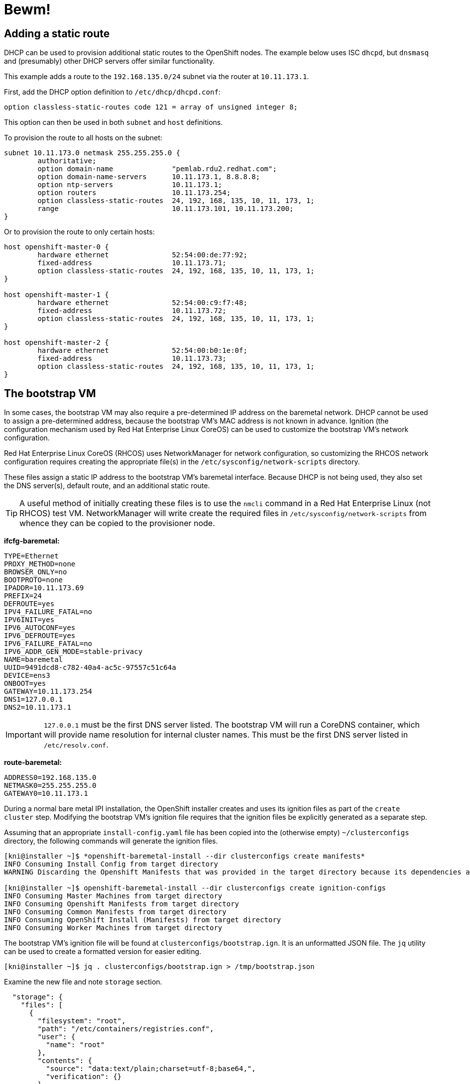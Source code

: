 = Bewm!

== Adding a static route

DHCP can be used to provision additional static routes to the OpenShift nodes.  The example below
uses ISC `dhcpd`, but `dnsmasq` and (presumably) other DHCP servers offer similar functionality.

This example adds a route to the `192.168.135.0/24` subnet via the router at `10.11.173.1`.

First, add the DHCP option definition to `/etc/dhcp/dhcpd.conf`:

```
option classless-static-routes code 121 = array of unsigned integer 8;
```

This option can then be used in both `subnet` and `host` definitions.

To provision the route to all hosts on the subnet:

```
subnet 10.11.173.0 netmask 255.255.255.0 {
	authoritative;
	option domain-name		"pemlab.rdu2.redhat.com";
	option domain-name-servers	10.11.173.1, 8.8.8.8;
	option ntp-servers		10.11.173.1;
	option routers			10.11.173.254;
	option classless-static-routes	24, 192, 168, 135, 10, 11, 173, 1;
	range				10.11.173.101, 10.11.173.200;
}
```

Or to provision the route to only certain hosts:

```
host openshift-master-0 {
        hardware ethernet		52:54:00:de:77:92;
        fixed-address			10.11.173.71;
        option classless-static-routes	24, 192, 168, 135, 10, 11, 173, 1;
}

host openshift-master-1 {
        hardware ethernet		52:54:00:c9:f7:48;
        fixed-address			10.11.173.72;
        option classless-static-routes	24, 192, 168, 135, 10, 11, 173, 1;
}

host openshift-master-2 {
        hardware ethernet		52:54:00:b0:1e:0f;
        fixed-address			10.11.173.73;
        option classless-static-routes	24, 192, 168, 135, 10, 11, 173, 1;
}
```

== The bootstrap VM

In some cases, the bootstrap VM may also require a pre-determined IP address on the baremetal
network.  DHCP cannot be used to assign a pre-determined address, because the bootstrap VM's MAC
address is not known in advance.  Ignition (the configuration mechanism used by Red Hat Enterprise
Linux CoreOS) can be used to customize the bootstrap VM's network configuration.

Red Hat Enterprise Linux CoreOS (RHCOS) uses NetworkManager for network configuration, so
customizing the RHCOS network configuration requires creating the appropriate file(s) in the
`+/etc/sysconfig/network-scripts+` directory.

These files assign a static IP address to the bootstrap VM's baremetal interface.  Because DHCP is
not being used, they also set the DNS server(s), default route, and an additional static route.

TIP: A useful method of initially creating these files is to use the `nmcli` command in a Red Hat
Enterprise Linux (not RHCOS) test VM.  NetworkManager will write create the required files in
`+/etc/sysconfig/network-scripts+` from whence they can be copied to the provisioner node.

*ifcfg-baremetal:*

```
TYPE=Ethernet
PROXY_METHOD=none
BROWSER_ONLY=no
BOOTPROTO=none
IPADDR=10.11.173.69
PREFIX=24
DEFROUTE=yes
IPV4_FAILURE_FATAL=no
IPV6INIT=yes
IPV6_AUTOCONF=yes
IPV6_DEFROUTE=yes
IPV6_FAILURE_FATAL=no
IPV6_ADDR_GEN_MODE=stable-privacy
NAME=baremetal
UUID=9491dcd8-c782-40a4-ac5c-97557c51c64a
DEVICE=ens3
ONBOOT=yes
GATEWAY=10.11.173.254
DNS1=127.0.0.1
DNS2=10.11.173.1
```

IMPORTANT: `127.0.0.1` must be the first DNS server listed.  The bootstrap VM will run a CoreDNS
container, which will provide name resolution for internal cluster names.  This must be the first
DNS server listed in `/etc/resolv.conf`.

*route-baremetal:*

```
ADDRESS0=192.168.135.0
NETMASK0=255.255.255.0
GATEWAY0=10.11.173.1
```

During a normal bare metal IPI installation, the OpenShift installer creates and uses its ignition
files as part of the `create cluster` step.  Modifying the bootstrap VM's ignition file requires
that the ignition files be explicitly generated as a separate step.

Assuming that an appropriate `+install-config.yaml+` file has been copied into the (otherwise empty)
`+~/clusterconfigs+` directory, the following commands will generate the ignition files.

```
[kni@installer ~]$ *openshift-baremetal-install --dir clusterconfigs create manifests*
INFO Consuming Install Config from target directory 
WARNING Discarding the Openshift Manifests that was provided in the target directory because its dependencies are dirty and it needs to be regenerated

[kni@installer ~]$ openshift-baremetal-install --dir clusterconfigs create ignition-configs
INFO Consuming Master Machines from target directory 
INFO Consuming Openshift Manifests from target directory 
INFO Consuming Common Manifests from target directory 
INFO Consuming OpenShift Install (Manifests) from target directory 
INFO Consuming Worker Machines from target directory
```

The bootstrap VM's ignition file will be found at `+clusterconfigs/bootstrap.ign+`.  It is an
unformatted JSON file.  The `jq` utility can be used to create a formatted version for easier
editing.

```
[kni@installer ~]$ jq . clusterconfigs/bootstrap.ign > /tmp/bootstrap.json
```

Examine the new file and note `storage` section.

```
  "storage": {
    "files": [
      {
        "filesystem": "root",
        "path": "/etc/containers/registries.conf",
        "user": {
          "name": "root"
        },
        "contents": {
          "source": "data:text/plain;charset=utf-8;base64,",
          "verification": {}
        },
        "mode": 384
      },
      {
        "filesystem": "root",
        "path": "/etc/ignition-machine-config-encapsulated.json",
        "user": {
          "name": "root"
        },
        "contents": {
          "source": "data:text/plain;charset=utf-8;base64,ewogICJtZXRhZGF0YSI6IHsKICAgICJuYW1lIjogImJvb3RzdHJhcC1maXBzIgogIH0sCiAgInNwZWMiOiB7CiAgICAiY29uZmlnIjogewogICAgICAiaWduaXRpb24iOiB7CiAgICAgICAgInZlcnNpb24iOiAiMi4yLjAiCiAgICAgIH0KICAgIH0sCiAgICAia2VybmVsQXJndW1lbnRzIjogW10sCiAgICAiZmlwcyI6IGZhbHNlCiAgfQp9Cg==",
          "verification": {}
        },
        "mode": 384
      },
```

